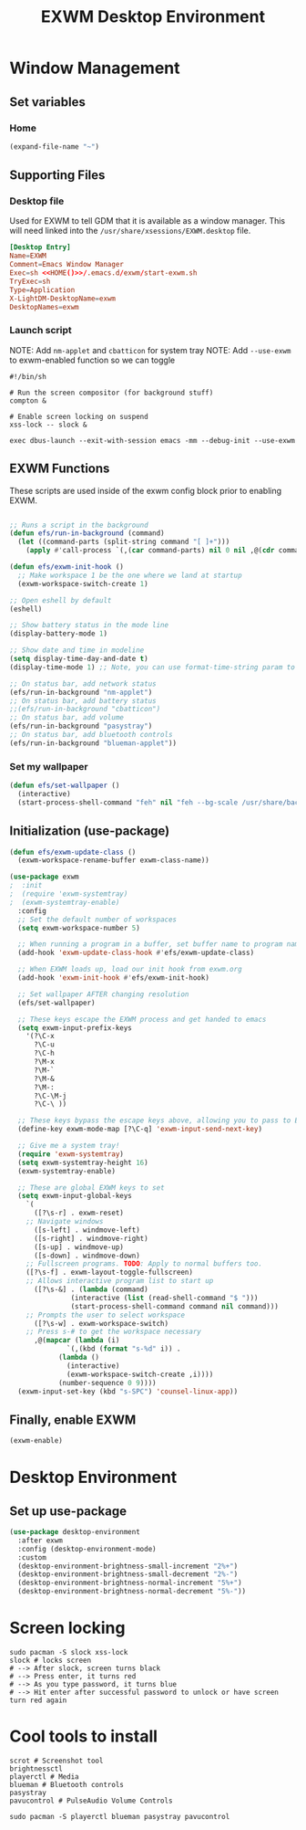 #+title: EXWM Desktop Environment
#+PROPERTY: header-args:emacs-lisp :tangle ./.emacs.d/exwm.el

* Window Management
** Set variables
*** Home
#+NAME: HOME
#+begin_src emacs-lisp
(expand-file-name "~")
#+end_src

** Supporting Files
*** Desktop file
Used for EXWM to tell GDM that it is available as a window manager.
This will need linked into the =/usr/share/xsessions/EXWM.desktop= file.
#+begin_src conf :noweb yes :tangle ./.emacs.d/EXWM.desktop
[Desktop Entry]
Name=EXWM
Comment=Emacs Window Manager
Exec=sh <<HOME()>>/.emacs.d/exwm/start-exwm.sh
TryExec=sh
Type=Application
X-LightDM-DesktopName=exwm
DesktopNames=exwm
#+end_src

*** Launch script
NOTE: Add =nm-applet= and =cbatticon= for system tray
NOTE: Add =--use-exwm= to exwm-enabled function so we can toggle
#+begin_src shell :tangle ./scripts/start-exwm.sh
#!/bin/sh

# Run the screen compositor (for background stuff)
compton &

# Enable screen locking on suspend
xss-lock -- slock &

exec dbus-launch --exit-with-session emacs -mm --debug-init --use-exwm
#+end_src

** EXWM Functions
These scripts are used inside of the exwm config block prior to enabling EXWM.
#+begin_src emacs-lisp :tangle ./.emacs.d/exwm.el

;; Runs a script in the background
(defun efs/run-in-background (command)
  (let ((command-parts (split-string command "[ ]+")))
    (apply #'call-process `(,(car command-parts) nil 0 nil ,@(cdr command-parts)))))

(defun efs/exwm-init-hook ()
  ;; Make workspace 1 be the one where we land at startup
  (exwm-workspace-switch-create 1)

;; Open eshell by default
(eshell)

;; Show battery status in the mode line
(display-battery-mode 1)

;; Show date and time in modeline
(setq display-time-day-and-date t)
(display-time-mode 1) ;; Note, you can use format-time-string param to config

;; On status bar, add network status
(efs/run-in-background "nm-applet")
;; On status bar, add battery status
;;(efs/run-in-background "cbatticon")
;; On status bar, add volume
(efs/run-in-background "pasystray")
;; On status bar, add bluetooth controls
(efs/run-in-background "blueman-applet"))

#+end_src
*** Set my wallpaper
#+begin_src emacs-lisp
(defun efs/set-wallpaper ()
  (interactive)
  (start-process-shell-command "feh" nil "feh --bg-scale /usr/share/backgrounds/qwe_download.jpg"))
#+end_src

** Initialization (use-package)
#+begin_src emacs-lisp :tangle ./.emacs.d/exwm.el
(defun efs/exwm-update-class ()
  (exwm-workspace-rename-buffer exwm-class-name))

(use-package exwm
;  :init
;  (require 'exwm-systemtray)
;  (exwm-systemtray-enable) 
  :config
  ;; Set the default number of workspaces
  (setq exwm-workspace-number 5)

  ;; When running a program in a buffer, set buffer name to program name
  (add-hook 'exwm-update-class-hook #'efs/exwm-update-class)
  
  ;; When EXWM loads up, load our init hook from exwm.org
  (add-hook 'exwm-init-hook #'efs/exwm-init-hook)

  ;; Set wallpaper AFTER changing resolution
  (efs/set-wallpaper)

  ;; These keys escape the EXWM process and get handed to emacs
  (setq exwm-input-prefix-keys
	'(?\C-x
	  ?\C-u
	  ?\C-h
	  ?\M-x
	  ?\M-`
	  ?\M-&
	  ?\M-:
	  ?\C-\M-j
	  ?\C-\ ))

  ;; These keys bypass the escape keys above, allowing you to pass to EXWM instead
  (define-key exwm-mode-map [?\C-q] 'exwm-input-send-next-key)

  ;; Give me a system tray!
  (require 'exwm-systemtray)
  (setq exwm-systemtray-height 16)
  (exwm-systemtray-enable)

  ;; These are global EXWM keys to set
  (setq exwm-input-global-keys
	`(
	  ([?\s-r] . exwm-reset)
    ;; Navigate windows
	  ([s-left] . windmove-left)
	  ([s-right] . windmove-right)
	  ([s-up] . windmove-up)
	  ([s-down] . windmove-down)
    ;; Fullscreen programs. TODO: Apply to normal buffers too.
    ([?\s-f] . exwm-layout-toggle-fullscreen)
    ;; Allows interactive program list to start up
	  ([?\s-&] . (lambda (command)
		       (interactive (list (read-shell-command "$ ")))
		       (start-process-shell-command command nil command)))
    ;; Prompts the user to select workspace
	  ([?\s-w] . exwm-workspace-switch)
    ;; Press s-# to get the workspace necessary
	  ,@(mapcar (lambda (i)
		      `(,(kbd (format "s-%d" i)) .
			(lambda ()
			  (interactive)
			  (exwm-workspace-switch-create ,i))))
		    (number-sequence 0 9))))
  (exwm-input-set-key (kbd "s-SPC") 'counsel-linux-app))
#+end_src

** Finally, enable EXWM
#+begin_src emacs-lisp :tangle ./.emacs.d/exwm.el
(exwm-enable)
#+end_src

* Desktop Environment
** Set up use-package
#+begin_src emacs-lisp
(use-package desktop-environment
  :after exwm
  :config (desktop-environment-mode)
  :custom
  (desktop-environment-brightness-small-increment "2%+")
  (desktop-environment-brightness-small-decrement "2%-")
  (desktop-environment-brightness-normal-increment "5%+")
  (desktop-environment-brightness-normal-decrement "5%-"))
#+end_src

* Screen locking
#+begin_src shell
sudo pacman -S slock xss-lock
slock # locks screen
# --> After slock, screen turns black
# --> Press enter, it turns red
# --> As you type password, it turns blue
# --> Hit enter after successful password to unlock or have screen turn red again
#+end_src

* Cool tools to install
#+begin_src shell
scrot # Screenshot tool
brightnessctl
playerctl # Media
blueman # Bluetooth controls
pasystray
pavucontrol # PulseAudio Volume Controls

sudo pacman -S playerctl blueman pasystray pavucontrol
#+end_src
